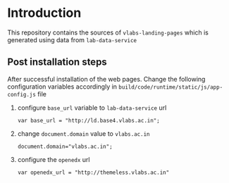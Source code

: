 * Introduction
  This repository contains the sources of
  =vlabs-landing-pages= which is generated using data from
  =lab-data-service=
** Post installation steps
   After successful installation of the web pages. Change
   the following configuration variables accordingly in
   =build/code/runtime/static/js/app-config.js= file

   1) configure =base_url= variable to =lab-data-service= url
      #+BEGIN_EXAMPLE
      var base_url = "http://ld.base4.vlabs.ac.in"; 
      #+END_EXAMPLE
   2) change =document.domain= value to =vlabs.ac.in=
      #+BEGIN_EXAMPLE
      document.domain="vlabs.ac.in";
      #+END_EXAMPLE
   3) configure the =openedx= url
      #+BEGIN_EXAMPLE
      var openedx_url = "http://themeless.vlabs.ac.in"
      #+END_EXAMPLE



   
